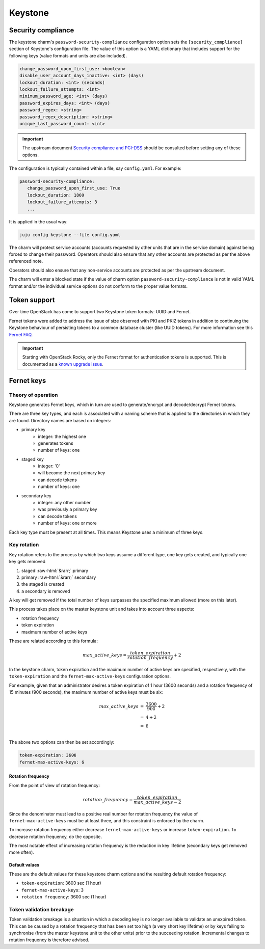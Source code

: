.. role:: raw-html(raw)
   :format: html

========
Keystone
========

Security compliance
-------------------

The keystone charm's ``password-security-compliance`` configuration option sets
the ``[security_compliance]`` section of Keystone's configuration file. The
value of this option is a YAML dictionary that includes support for the
following keys (value formats and units are also included).

.. code-block:: none

   change_password_upon_first_use: <boolean>
   disable_user_account_days_inactive: <int> (days)
   lockout_duration: <int> (seconds)
   lockout_failure_attempts: <int>
   minimum_password_age: <int> (days)
   password_expires_days: <int> (days)
   password_regex: <string>
   password_regex_description: <string>
   unique_last_password_count: <int>

.. important::

   The upstream document `Security compliance and PCI-DSS`_ should be consulted
   before setting any of these options.

The configuration is typically contained within a file, say ``config.yaml``.
For example:

.. code-block:: yaml

   password-security-compliance:
      change_password_upon_first_use: True
      lockout_duration: 1800
      lockout_failure_attempts: 3
      ...

It is applied in the usual way:

.. code-block:: none

   juju config keystone --file config.yaml

The charm will protect service accounts (accounts requested by other units that
are in the service domain) against being forced to change their password.
Operators should also ensure that any other accounts are protected as per the
above referenced note.

Operators should also ensure that any non-service accounts are protected as per
the upstream document.

The charm will enter a blocked state if the value of charm option
``password-security-compliance`` is not in valid YAML format and/or the
individual service options do not conform to the proper value formats.

.. _keystone_tokens:

Token support
-------------

Over time OpenStack has come to support two Keystone token formats: UUID and
Fernet.

Fernet tokens were added to address the issue of size observed with PKI and
PKIZ tokens in addition to continuing the Keystone behaviour of persisting
tokens to a common database cluster (like UUID tokens). For more information
see this `Fernet FAQ`_.

.. important::

   Starting with OpenStack Rocky, only the Fernet format for authentication
   tokens is supported. This is documented as a `known upgrade issue`_.

Fernet keys
-----------

Theory of operation
~~~~~~~~~~~~~~~~~~~

Keystone generates Fernet keys, which in turn are used to generate/encrypt
and decode/decrypt Fernet tokens.

There are three key types, and each is associated with a naming scheme that is
applied to the directories in which they are found. Directory names are based
on integers:

* primary key
   * integer: the highest one
   * generates tokens
   * number of keys: one

* staged key
   * integer: '0'
   * will become the next primary key
   * can decode tokens
   * number of keys: one

* secondary key
   * integer: any other number
   * was previously a primary key
   * can decode tokens
   * number of keys: one or more

Each key type must be present at all times. This means Keystone uses a minimum
of three keys.

Key rotation
~~~~~~~~~~~~

Key rotation refers to the process by which two keys assume a different type,
one key gets created, and typically one key gets removed:

#. staged :raw-html:`&rarr;` primary
#. primary :raw-html:`&rarr;` secondary
#. the staged is created
#. a secondary is removed

A key will get removed if the total number of keys surpasses the specified
maximum allowed (more on this later).

This process takes place on the master keystone unit and takes into account
three aspects:

* rotation frequency
* token expiration
* maximum number of active keys

These are related according to this formula:

.. math::

   max\_active\_keys = \frac{ token\_expiration }{ rotation\_frequency } + 2

In the keystone charm, token expiration and the maximum number of active keys
are specified, respectively, with the ``token-expiration`` and the
``fernet-max-active-keys`` configuration options.

For example, given that an administrator desires a token expiration of 1 hour
(3600 seconds) and a rotation frequency of 15 minutes (900 seconds), the maximum
number of active keys must be six:

.. math::

   \begin{eqnarray}
   max\_active\_keys &=& \frac{ 3600 }{ 900 } + 2\\
   &=& 4+2\\
   &=& 6\\
   \end{eqnarray}

The above two options can then be set accordingly:

.. code-block:: yaml

   token-expiration: 3600
   fernet-max-active-keys: 6

Rotation frequency
^^^^^^^^^^^^^^^^^^

From the point of view of rotation frequency:

.. math::

   rotation\_frequency = \frac{ token\_expiration }{ max\_active\_keys - 2 }

Since the denominator must lead to a positive real number for rotation
frequency the value of ``fernet-max-active-keys`` must be at least three, and
this constraint is enforced by the charm.

To increase rotation frequency either decrease ``fernet-max-active-keys`` or
increase ``token-expiration``. To decrease rotation frequency, do the opposite.

The most notable effect of increasing rotation frequency is the reduction in
key lifetime (secondary keys get removed more often).

Default values
^^^^^^^^^^^^^^

These are the default values for these keystone charm options and the resulting
default rotation frequency:

* ``token-expiration``: 3600 sec (1 hour)
* ``fernet-max-active-keys``: 3
* ``rotation frequency``: 3600 sec (1 hour)

Token validation breakage
~~~~~~~~~~~~~~~~~~~~~~~~~

Token validation breakage is a situation in which a decoding key is no longer
available to validate an unexpired token. This can be caused by a rotation
frequency that has been set too high (a very short key lifetime) or by keys
failing to synchronise (from the master keystone unit to the other units) prior
to the succeeding rotation. Incremental changes to rotation frequency is
therefore advised.

.. LINKS
.. _Security compliance and PCI-DSS: https://docs.openstack.org/keystone/latest/admin/configuration.html#security-compliance-and-pci-dss
.. _Fernet FAQ: https://docs.openstack.org/keystone/pike/admin/identity-fernet-token-faq.html
.. _known upgrade issue: upgrade-issues.html#keystone-and-fernet-tokens-upgrading-from-queens-to-rocky
